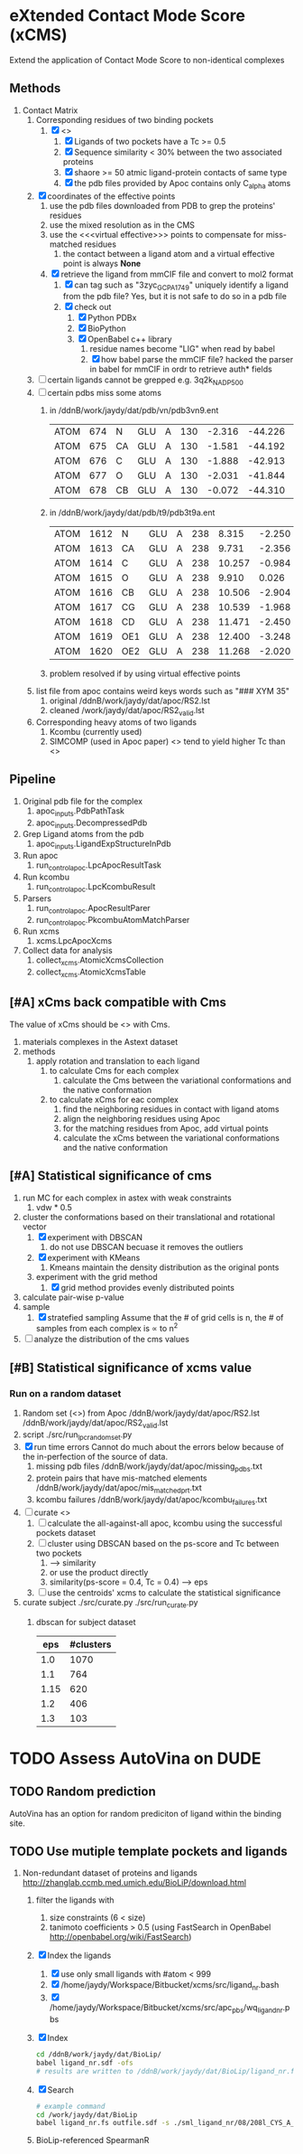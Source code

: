 * eXtended Contact Mode Score (xCMS)
Extend the application of Contact Mode Score to non-identical complexes

** Methods
1. Contact Matrix
   1. Corresponding residues of two binding pockets
      1. [X] <<<subject>>>
         1. [X] Ligands of two pockets have a Tc >= 0.5
         2. [X] Sequence similarity < 30% between the two associated proteins
         3. [X] shaore >= 50 atmic ligand-protein contacts of same type
         4. [X] the pdb files provided by Apoc contains only C_alpha atoms
   2. [X] coordinates of the effective points
      1. use the pdb files downloaded from PDB to grep the proteins' residues
      2. use the mixed resolution as in the CMS
      3. use the <<<virtual effective>>> points to compensate for miss-matched residues
         1. the contact between a ligand atom and a virtual effective point is always *None*
      4. [X] retrieve the ligand from mmCIF file and convert to mol2 format
         1. [X] can tag such as "3zyc_GCP_A_1749" uniquely identify a ligand from the pdb file?
            Yes, but it is not safe to do so in a pdb file
         2. [X] check out
            1. [X] Python PDBx
            2. [X] BioPython
            3. [X] OpenBabel c++ library
               1. residue names become "LIG" when read by babel
               2. [X] how babel parse the mmCIF file?
                  hacked the parser in babel for mmCIF in ordr to retrieve auth* fields
   3. [ ] certain ligands cannot be grepped
      e.g. 3q2k_NAD_P_500
   4. [ ] certain pdbs miss some atoms
      1. in /ddnB/work/jaydy/dat/pdb/vn/pdb3vn9.ent
         | ATOM | 674 | N  | GLU | A | 130 | -2.316 | -44.226 | 2.992 | 1.00 |  90.63 | N |
         | ATOM | 675 | CA | GLU | A | 130 | -1.581 | -44.192 | 4.257 | 1.00 |  83.49 | C |
         | ATOM | 676 | C  | GLU | A | 130 | -1.888 | -42.913 | 5.017 | 1.00 | 100.53 | C |
         | ATOM | 677 | O  | GLU | A | 130 | -2.031 | -41.844 | 4.392 | 1.00 |  97.24 | O |
         | ATOM | 678 | CB | GLU | A | 130 | -0.072 | -44.310 | 4.027 | 1.00 |  73.44 | C |
      2. in /ddnB/work/jaydy/dat/pdb/t9/pdb3t9a.ent
         | ATOM | 1612 | N   | GLU | A | 238 |  8.315 | -2.250 | 6.872 | 1.00 | 21.85 | N |
         | ATOM | 1613 | CA  | GLU | A | 238 |  9.731 | -2.356 | 7.160 | 1.00 | 23.40 | C |
         | ATOM | 1614 | C   | GLU | A | 238 | 10.257 | -0.984 | 7.551 | 1.00 | 23.08 | C |
         | ATOM | 1615 | O   | GLU | A | 238 |  9.910 |  0.026 | 6.922 | 1.00 | 22.77 | O |
         | ATOM | 1616 | CB  | GLU | A | 238 | 10.506 | -2.904 | 5.947 | 1.00 | 23.90 | C |
         | ATOM | 1617 | CG  | GLU | A | 238 | 10.539 | -1.968 | 4.735 | 1.00 | 27.61 | C |
         | ATOM | 1618 | CD  | GLU | A | 238 | 11.471 | -2.450 | 3.608 | 1.00 | 32.44 | C |
         | ATOM | 1619 | OE1 | GLU | A | 238 | 12.400 | -3.248 | 3.888 | 1.00 | 35.07 | O |
         | ATOM | 1620 | OE2 | GLU | A | 238 | 11.268 | -2.020 | 2.448 | 1.00 | 32.92 | O |
      3. problem resolved if by using virtual effective points
   5. list file from apoc contains weird keys words such as "### XYM 35"
      1. original
         /ddnB/work/jaydy/dat/apoc/RS2.lst
      2. cleaned
         /work/jaydy/dat/apoc/RS2_valid.lst
   6. Corresponding heavy atoms of two ligands
      1. Kcombu (currently used)
      2. SIMCOMP (used in Apoc paper)
         <<<SIMCOMP>>> tend to yield higher Tc than <<<pkcombu>>>

** Pipeline
1. Original pdb file for the complex
   1. apoc_inputs.PdbPathTask
   2. apoc_inputs.DecompressedPdb
2. Grep Ligand atoms from the pdb
   1. apoc_inputs.LigandExpStructureInPdb
3. Run apoc
   1. run_control_apoc.LpcApocResultTask
4. Run kcombu
   1. run_control_apoc.LpcKcombuResult
5. Parsers
   1. run_control_apoc.ApocResultParer
   2. run_control_apoc.PkcombuAtomMatchParser
6. Run xcms
   1. xcms.LpcApocXcms
7. Collect data for analysis
   1. collect_xcms.AtomicXcmsCollection
   2. collect_xcms.AtomicXcmsTable

** [#A] xCms back compatible with Cms
The value of xCms should be <<<back-compatible>>> with Cms.
1. materials
   complexes in the Astext dataset
2. methods
   1. apply rotation and translation to each ligand
      1. to calculate Cms for each complex
         1. calculate the Cms between the variational conformations and the native conformation
      2. to calculate xCms for eac complex
         1. find the neighboring residues in contact with ligand atoms
         2. align the neighboring residues using Apoc
         3. for the matching residues from Apoc, add virtual points
         4. calculate the xCms between the variational conformations and the native conformation

** [#A] Statistical significance of cms
1. run MC for each complex in astex with weak constraints
   1. vdw * 0.5
2. cluster the conformations based on their translational and rotational vector
   1. [X] experiment with DBSCAN
      1. do not use DBSCAN becuase it removes the outliers
   2. [X] experiment with KMeans
      1. Kmeans maintain the density distribution as the original ponts
   3. experiment with the grid method
      1. [X] grid method provides evenly distributed points
3. calculate pair-wise p-value
4. sample
   1. [X] stratefied sampling
      Assume that the # of grid cells is n,
      the # of samples from each complex is \propto to n^2
5. [ ] analyze the distribution of the cms values
   

** [#B] Statistical significance of xcms value
*** Run on a random dataset
1. Random set (<<<RS2>>>) from Apoc
   /ddnB/work/jaydy/dat/apoc/RS2.lst
   /ddnB/work/jaydy/dat/apoc/RS2_valid.lst
2. script
   ./src/run_lpc_randomset.py
3. [X] run time errors
   Cannot do much about the errors below because of the in-perfection of the source of data.
   1. missing pdb files
      /ddnB/work/jaydy/dat/apoc/missing_pdbs.txt
   2. protein pairs that have mis-matched elements
      /ddnB/work/jaydy/dat/apoc/mis_matched_prt.txt
   3. kcombu failures
      /ddnB/work/jaydy/dat/apoc/kcombu_failures.txt
4. [ ] curate <<<dataset>>>
   1. [ ] calculate the all-against-all apoc, kcombu using the successful pockets dataset
   2. [ ] cluster using DBSCAN based on the ps-score and Tc between two pockets
      1. \sqrt{ps-score^2 + Tc^2} --> similarity
      2. or use the product directly
      3. similarity(ps-score = 0.4, Tc = 0.4) --> eps
   3. [ ] use the centroids' xcms to calculate the statistical significance
5. curate subject
   ./src/curate.py
   ./src/run_curate.py
   1. dbscan for subject dataset
      |  eps | #clusters |
      |------+-----------|
      |  1.0 |      1070 |
      |  1.1 |       764 |
      | 1.15 |       620 |
      |  1.2 |       406 |
      |  1.3 |       103 |


* TODO Assess AutoVina on DUDE

** TODO Random prediction
AutoVina has an option for random prediciton of ligand within the binding site.

** TODO Use mutiple template pockets and ligands
1. Non-redundant dataset of proteins and ligands
   http://zhanglab.ccmb.med.umich.edu/BioLiP/download.html
   1. filter the ligands with
      1. size constraints (6 < size)
      2. tanimoto coefficients > 0.5 (using FastSearch in OpenBabel http://openbabel.org/wiki/FastSearch)
   2. [X] Index the ligands
      1. [X] use only small ligands with #atom < 999
      2. [X] /home/jaydy/Workspace/Bitbucket/xcms/src/ligand_nr.bash
      3. [X] /home/jaydy/Workspace/Bitbucket/xcms/src/apc_pbs/wq_ligand_nr.pbs
   3. [X] Index
      #+BEGIN_SRC sh
        cd /ddnB/work/jaydy/dat/BioLip/
        babel ligand_nr.sdf -ofs
        # results are written to /ddnB/work/jaydy/dat/BioLip/ligand_nr.fs
      #+END_SRC
   4. [X] Search
      #+BEGIN_SRC sh
        # example command
        cd /work/jaydy/dat/BioLip
        babel ligand_nr.fs outfile.sdf -s ./sml_ligand_nr/08/208l_CYS_A_1.pdb -at0.5
      #+END_SRC
   5. BioLip-referenced SpearmanR
